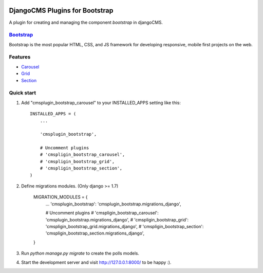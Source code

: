 .. image:: https://travis-ci.org/arkanister/cmsplugin-bootstrap.svg?branch=master
    :target: https://travis-ci.org/arkanister/cmsplugin-bootstrap

DjangoCMS Plugins for Bootstrap
===============================

A plugin for creating and managing the component `bootstrap` in djangoCMS.

`Bootstrap <http://getbootstrap.com/>`_
------------------------------------------------------------------

Bootstrap is the most popular HTML, CSS, and JS framework for developing responsive, mobile first projects on the web.

Features
--------

- `Carousel <https://github.com/arkanister/cmsplugin-bootstrap/tree/master/cmsplugin_bootstrap_carousel>`_
- `Grid <https://github.com/arkanister/cmsplugin-bootstrap/tree/master/cmsplugin_bootstrap_grid>`_
- `Section <https://github.com/arkanister/cmsplugin-bootstrap/tree/master/cmsplugin_bootstrap_section>`_

Quick start
-----------

1. Add "cmsplugin_bootstrap_carousel" to your INSTALLED_APPS setting like this::

    INSTALLED_APPS = (
        ...

        'cmsplugin_bootstrap',

        # Uncomment plugins
        # 'cmspligin_bootstrap_carousel',
        # 'cmspligin_bootstrap_grid',
        # 'cmspligin_bootstrap_section',
    )

2. Define migrations modules. (Only django >= 1.7)

    MIGRATION_MODULES = {
        ...
        'cmsplugin_bootstrap': 'cmsplugin_bootstrap.migrations_django',

        # Uncomment plugins
        # 'cmspligin_bootstrap_carousel': 'cmsplugin_bootstrap.migrations_django',
        # 'cmspligin_bootstrap_grid': 'cmspligin_bootstrap_grid.migrations_django',
        # 'cmspligin_bootstrap_section': 'cmspligin_bootstrap_section.migrations_django',
    }

3. Run `python manage.py migrate` to create the polls models.

4. Start the development server and visit http://127.0.0.1:8000/
   to be happy :).
